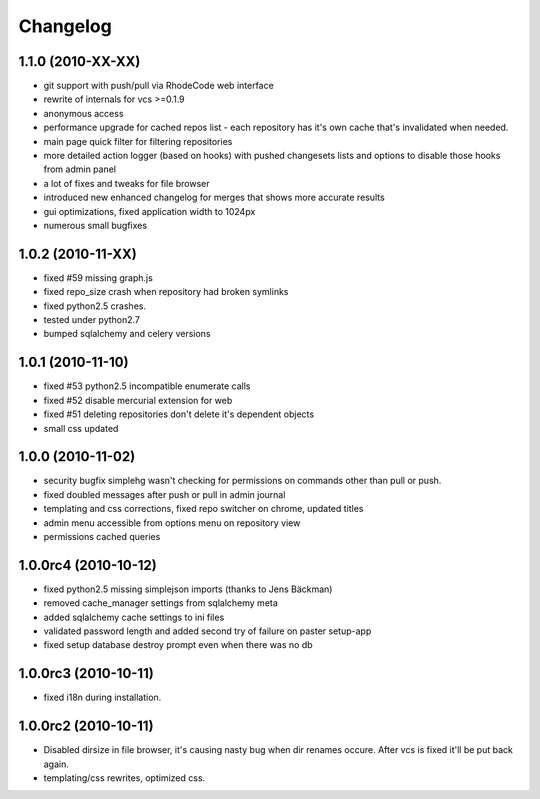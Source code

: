 .. _changelog:

Changelog
=========

1.1.0 (**2010-XX-XX**)
----------------------
- git support with push/pull via RhodeCode web interface
- rewrite of internals for vcs >=0.1.9
- anonymous access
- performance upgrade for cached repos list - each repository has it's own 
  cache that's invalidated when needed.
- main page quick filter for filtering repositories
- more detailed action logger (based on hooks) with pushed changesets lists
  and options to disable those hooks from admin panel
- a lot of fixes and tweaks for file browser
- introduced new enhanced changelog for merges that shows more accurate results
- gui optimizations, fixed application width to 1024px
- numerous small bugfixes

1.0.2 (**2010-11-XX**)
----------------------

- fixed #59 missing graph.js
- fixed repo_size crash when repository had broken symlinks
- fixed python2.5 crashes.
- tested under python2.7
- bumped sqlalchemy and celery versions

1.0.1 (**2010-11-10**)
----------------------

- fixed #53 python2.5 incompatible enumerate calls
- fixed #52 disable mercurial extension for web
- fixed #51 deleting repositories don't delete it's dependent objects
- small css updated

1.0.0 (**2010-11-02**)
----------------------

- security bugfix simplehg wasn't checking for permissions on commands
  other than pull or push.
- fixed doubled messages after push or pull in admin journal
- templating and css corrections, fixed repo switcher on chrome, updated titles
- admin menu accessible from options menu on repository view
- permissions cached queries

1.0.0rc4  (**2010-10-12**)
--------------------------

- fixed python2.5 missing simplejson imports (thanks to Jens Bäckman)
- removed cache_manager settings from sqlalchemy meta
- added sqlalchemy cache settings to ini files
- validated password length and added second try of failure on paster setup-app
- fixed setup database destroy prompt even when there was no db


1.0.0rc3 (**2010-10-11**)
-------------------------

- fixed i18n during installation.

1.0.0rc2 (**2010-10-11**)
-------------------------

- Disabled dirsize in file browser, it's causing nasty bug when dir renames 
  occure. After vcs is fixed it'll be put back again.
- templating/css rewrites, optimized css.
